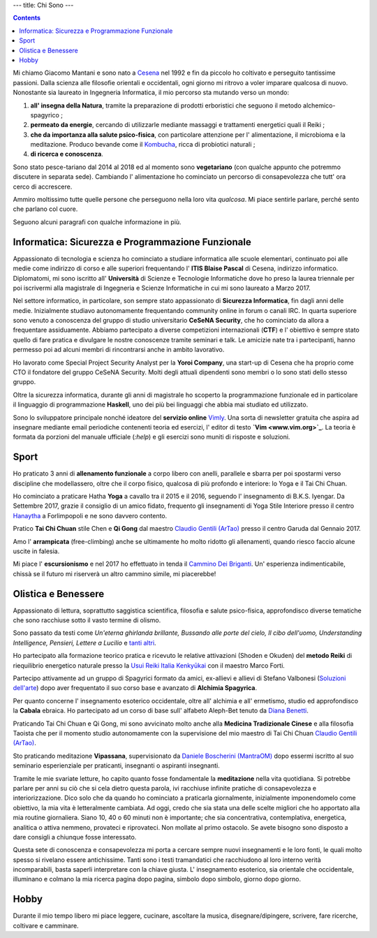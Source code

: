 ---
title: Chi Sono
---

.. check http://stackoverflow.com/questions/6518788/rest-strikethrough
.. role:: strike
.. role:: right

.. contents::
    :depth: 2

Mi chiamo Giacomo Mantani e sono nato a `Cesena
<https://en.wikipedia.org/wiki/Cesena>`_ nel 1992 e fin da piccolo ho coltivato
e perseguito tantissime passioni. Dalla scienza alle filosofie orientali e
occidentali, ogni giorno mi ritrovo a voler imparare qualcosa di nuovo.
Nonostante sia laureato in Ingegneria Informatica, il mio percorso sta mutando
verso un mondo:

1. **all' insegna della Natura**, tramite la preparazione di prodotti erboristici
   che seguono il metodo alchemico-spagyrico ;
2. **permeato da energie**, cercando di utilizzarle mediante massaggi e
   trattamenti energetici quali il Reiki ;
3. **che da importanza alla salute psico-fisica**, con particolare attenzione per l'
   alimentazione, il microbioma e la meditazione. Produco bevande come il
   `Kombucha <../../enote/it/2017-12-01-kombucha.html>`_, ricca di probiotici naturali ;
4. **di ricerca e conoscenza**.

Sono stato pesce-tariano dal 2014 al 2018 ed al momento sono **vegetariano**
(con qualche appunto che potremmo discutere in separata sede).
Cambiando l' alimentazione ho cominciato un percorso di consapevolezza che tutt'
ora cerco di accrescere.

Ammiro moltissimo tutte quelle persone che perseguono nella loro vita
*qualcosa*. Mi piace sentirle parlare, perché sento che parlano col cuore.

Seguono alcuni paragrafi con qualche informazione in più.

Informatica: Sicurezza e Programmazione Funzionale
--------------------------------------------------

Appassionato di tecnologia e scienza ho cominciato a studiare informatica alle
scuole elementari, continuato poi alle medie come indirizzo di corso e alle
superiori frequentando l' **ITIS Blaise Pascal** di Cesena, indirizzo
informatico.  Diplomatomi, mi sono iscritto all' **Università** di Scienze e
Tecnologie Informatiche dove ho preso la laurea triennale per poi iscrivermi
alla magistrale di Ingegneria e Scienze Informatiche in cui mi sono laureato a
Marzo 2017.

Nel settore informatico, in particolare, son sempre stato appassionato di
**Sicurezza Informatica**, fin dagli anni delle medie. Inizialmente studiavo
autonomamente frequentando community online in forum o canali IRC. In quarta
superiore sono venuto a conoscenza del gruppo di studio universitario **CeSeNA
Security**, che ho cominciato da allora a frequentare assiduamente. Abbiamo
partecipato a diverse competizioni internazionali (**CTF**) e l' obiettivo è
sempre stato quello di fare pratica e divulgare le nostre conoscenze tramite
seminari e talk. Le amicizie nate tra i partecipanti, hanno permesso poi ad
alcuni membri di rincontrarsi anche in ambito lavorativo.

Ho lavorato come Special Project Security Analyst per la **Yoroi Company**, una
start-up di Cesena che ha proprio come CTO il fondatore del gruppo CeSeNA
Security. Molti degli attuali dipendenti sono membri o lo sono stati dello
stesso gruppo.

Oltre la sicurezza informatica, durante gli anni di magistrale ho scoperto la
programmazione funzionale ed in particolare il linguaggio di programmazione
**Haskell**, uno dei più bei linguaggi che abbia mai studiato ed utilizzato.

Sono lo sviluppatore principale nonché ideatore del **servizio online** `Vimly
<http://vimly.info>`_. Una sorta di newsletter gratuita che aspira ad insegnare
mediante email periodiche contenenti teoria ed esercizi, l' editor di testo **`Vim
<www.vim.org>`_**. La teoria è formata da porzioni del manuale ufficiale (`:help`)
e gli esercizi sono muniti di risposte e soluzioni.

Sport
-----

Ho praticato 3 anni di **allenamento funzionale** a corpo libero con anelli,
parallele e sbarra per poi spostarmi verso discipline che modellassero, oltre
che il corpo fisico, qualcosa di più profondo e interiore: lo Yoga e il Tai Chi
Chuan.

Ho cominciato a praticare Hatha **Yoga** a cavallo tra il 2015 e il 2016, seguendo
l' insegnamento di B.K.S. Iyengar. Da Settembre 2017, grazie il consiglio di un
amico fidato, frequento gli insegnamenti di Yoga Stile Interiore presso il
centro `Hanaytha <https://www.facebook.com/Hanaytha-Yoga-1125550584135877/>`_ a
Forlimpopoli e ne sono davvero contento.

Pratico **Tai Chi Chuan** stile Chen e **Qi Gong** dal maestro `Claudio Gentili
(ArTao) <www.claudiogentili.it>`_ presso il centro Garuda dal Gennaio 2017.

Amo l' **arrampicata** (free-climbing) anche se ultimamente ho molto ridotto gli
allenamenti, quando riesco faccio alcune uscite in falesia.

Mi piace l' **escursionismo** e nel 2017 ho effettuato in tenda il `Cammino Dei
Briganti <https://camminobriganti.wordpress.com/>`_. Un' esperienza
indimenticabile, chissà se il futuro mi riserverà un altro cammino simile, mi
piacerebbe!

Olistica e Benessere
--------------------

Appassionato di lettura, soprattutto saggistica scientifica, filosofia e salute
psico-fisica, approfondisco diverse tematiche che sono racchiuse sotto il vasto
termine di olismo.

Sono passato da testi come *Un'eterna ghirlanda brillante, Bussando alle porte
del cielo, Il cibo dell'uomo, Understanding Intelligence, Pensieri, Lettere a
Lucilio* e `tanti altri <https://www.goodreads.com/review/list/9318617-giacomo-mantani?shelf=read>`_.

Ho partecipato alla formazione teorico pratica e ricevuto le relative
attivazioni (Shoden e Okuden) del **metodo Reiki** di riequilibrio energetico
naturale presso la `Usui Reiki Italia Kenkyūkai <https://www.reiki-italia.org>`_ con il maestro Marco Forti.

Partecipo attivamente ad un gruppo di Spagyrici formato da amici, ex-allievi e
allievi di Stefano Valbonesi (`Soluzioni dell'arte <https://www.facebook.com/Soluzioni-dellArte-300196120124272/>`_) dopo aver
frequentato il suo corso base e avanzato di **Alchimia Spagyrica**.

Per quanto concerne l' insegnamento esoterico occidentale, oltre all' alchimia e
all' ermetismo, studio ed approfondisco la **Cabala** ebraica. Ho partecipato ad
un corso di base sull' alfabeto Aleph-Bet tenuto da `Diana Benetti <https://www.facebook.com/diana.benetti.eu/>`_.

Praticando Tai Chi Chuan e Qi Gong, mi sono avvicinato molto anche alla **Medicina
Tradizionale Cinese** e alla filosofia Taoista che per il momento studio
autonomamente con la supervisione del mio maestro di Tai Chi Chuan `Claudio Gentili (ArTao) <www.claudiogentili.it>`_.

Sto praticando meditazione **Vipassana**, supervisionato da `Daniele Boscherini (MantraOM) <http://www.mantraom.it/daniele-boscherini/>`_ dopo essermi iscritto
al suo seminario esperienziale per praticanti, insegnanti o aspiranti
insegnanti.

Tramite le mie svariate letture, ho capito quanto fosse fondamentale la
**meditazione** nella vita quotidiana. Si potrebbe parlare per anni su ciò che
si cela dietro questa parola, ivi racchiuse infinite pratiche di consapevolezza
e interiorizzazione. Dico solo che da quando ho cominciato a praticarla
giornalmente, inizialmente imponendomelo come obiettivo, la mia vita è
letteralmente cambiata. Ad oggi, credo che sia stata una delle scelte migliori
che ho apportato alla mia routine giornaliera. Siano 10, 40 o 60 minuti non è
importante; che sia concentrativa, contemplativa, energetica, analitica o attiva
nemmeno, provateci e riprovateci. Non mollate al primo ostacolo. Se avete
bisogno sono disposto a dare consigli a chiunque fosse interessato.

Questa sete di conoscenza e consapevolezza mi porta a cercare sempre nuovi
insegnamenti e le loro fonti, le quali molto spesso si rivelano essere
antichissime. Tanti sono i testi tramandatici che racchiudono al loro interno
verità incomparabili, basta saperli interpretare con la chiave giusta. L'
insegnamento esoterico, sia orientale che occidentale, illuminano e colmano la
mia ricerca pagina dopo pagina, simbolo dopo simbolo, giorno dopo giorno.

Hobby
-----

Durante il mio tempo libero mi piace leggere, cucinare, ascoltare la musica,
disegnare/dipingere, scrivere, fare ricerche, coltivare e camminare.
